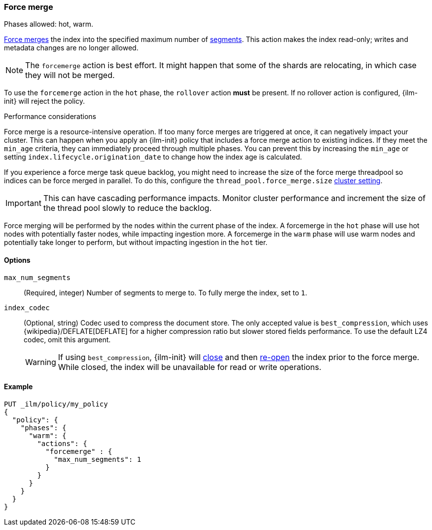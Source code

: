 [role="xpack"]
[[ilm-forcemerge]]
=== Force merge

Phases allowed: hot, warm.

<<indices-forcemerge,Force merges>> the index into 
the specified maximum number of <<indices-segments,segments>>.
This action makes the index read-only; 
writes and metadata changes are no longer allowed.

[NOTE]
The `forcemerge` action is best effort. It might happen that some of the
shards are relocating, in which case they will not be merged.

To use the `forcemerge` action in the `hot` phase, the `rollover` action *must* be present.
If no rollover action is configured, {ilm-init} will reject the policy. 

[[ilm-forcemerge-performance]]
.Performance considerations
****
Force merge is a resource-intensive operation. 
If too many force merges are triggered at once, it can negatively impact your cluster. 
This can happen when you apply an {ilm-init} policy that includes a force merge action 
to existing indices.
If they meet the `min_age` criteria, they can immediately proceed through multiple phases. 
You can prevent this by increasing the `min_age` or setting `index.lifecycle.origination_date` 
to change how the index age is calculated. 

If you experience a force merge task queue backlog,
you might need to increase the size of the force merge threadpool so  
indices can be force merged in parallel. 
To do this, configure the `thread_pool.force_merge.size` <<cluster-get-settings,cluster setting>>.

IMPORTANT: This can have cascading performance impacts. 
Monitor cluster performance and increment the size of the thread pool slowly to reduce the backlog.

Force merging will be performed by the nodes within the current phase of the index. A forcemerge in
the `hot` phase will use hot nodes with potentially faster nodes, while impacting ingestion more. A
forcemerge in the `warm` phase will use warm nodes and potentially take longer to perform, but
without impacting ingestion in the `hot` tier.
****


[[ilm-forcemerge-options]]
==== Options

`max_num_segments`::
(Required, integer) 
Number of segments to merge to. To fully merge the index, set to `1`.

`index_codec`::
(Optional, string)
Codec used to compress the document store. The only accepted value is
`best_compression`, which uses {wikipedia}/DEFLATE[DEFLATE] for a higher
compression ratio but slower stored fields performance. To use the default LZ4
codec, omit this argument.
+
WARNING: If using `best_compression`, {ilm-init} will <<indices-close,close>>
and then <<indices-open-close,re-open>> the index prior to the force merge.
While closed, the index will be unavailable for read or write operations.

[[ilm-forcemerge-action-ex]]
==== Example

[source,console]
--------------------------------------------------
PUT _ilm/policy/my_policy
{
  "policy": {
    "phases": {
      "warm": {
        "actions": {
          "forcemerge" : {
            "max_num_segments": 1
          }
        }
      }
    }
  }
}
--------------------------------------------------
